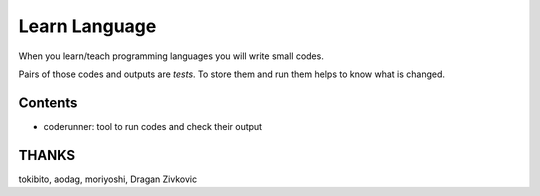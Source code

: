 ================
 Learn Language
================

When you learn/teach programming languages
you will write small codes.

Pairs of those codes and outputs are *tests*.
To store them and run them helps to know what is changed.


Contents
========

- coderunner:
  tool to run codes and check their output


THANKS
======

tokibito, aodag, moriyoshi, Dragan Zivkovic


